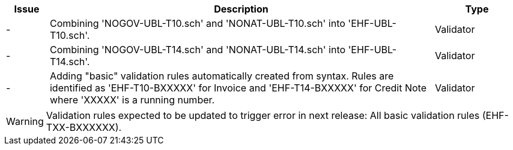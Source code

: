 :ruleurl-inv: /ehf/rule/invoice-2.0/
:ruleurl-cre: /ehf/rule/creditnote-2.0/

[cols="1,9,2", options="header"]
|===
| Issue | Description | Type

| -
| Combining 'NOGOV-UBL-T10.sch' and 'NONAT-UBL-T10.sch' into 'EHF-UBL-T10.sch'.
| Validator

| -
| Combining 'NOGOV-UBL-T14.sch' and 'NONAT-UBL-T14.sch' into 'EHF-UBL-T14.sch'.
| Validator

| -
| Adding "basic" validation rules automatically created from syntax. Rules are identified as 'EHF-T10-BXXXXX' for Invoice and 'EHF-T14-BXXXXX' for Credit Note where 'XXXXX' is a running number.
| Validator

|===

WARNING: Validation rules expected to be updated to trigger error in next release:
All basic validation rules (EHF-TXX-BXXXXXX).
